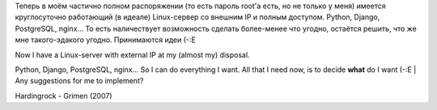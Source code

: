 Теперь в моём частично полном распоряжении (то есть пароль root'а есть,
но не только у меня) имеется круглосуточно работающий (в идеале)
Linux-сервер со внешним IP и полным доступом. Python, Django,
PostgreSQL, nginx... То есть наличествует возможность сделать
более-менее что угодно, остаётся решить, что же мне такого-эдакого
угодно. Принимаются идеи (-:Е

| Now I have a Linux-server with external IP at my (almost my) disposal.
Python, Django, PostgreSQL, nginx... So I can do everything I want. All
that I need now, is to decide **what** do I want (-:E
| Any suggestions for me to implement?

Hardingrock - Grimen (2007)
